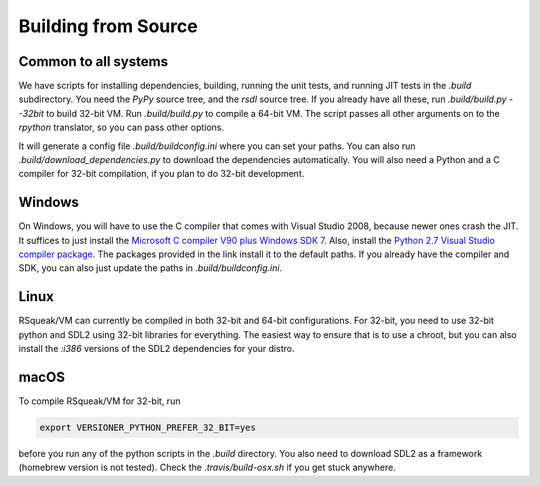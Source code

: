 Building from Source
=====================

Common to all systems
----------------------

We have scripts for installing dependencies, building, running the unit tests,
and running JIT tests in the `.build` subdirectory. You need the `PyPy` source
tree, and the `rsdl` source tree. If you already have all these, run
`.build/build.py --32bit` to build 32-bit VM. Run `.build/build.py` to compile a
64-bit VM. The script passes all other arguments on to the `rpython` translator,
so you can pass other options.

It will generate a config file `.build/buildconfig.ini` where you can set your
paths. You can also run `.build/download_dependencies.py` to download the
dependencies automatically. You will also need a Python and a C compiler for
32-bit compilation, if you plan to do 32-bit development.

Windows
--------

On Windows, you will have to use the C compiler that comes with Visual Studio
2008, because newer ones crash the JIT. It suffices to just install the
`Microsoft C compiler V90 plus Windows SDK 7`_.
Also, install the `Python 2.7 Visual Studio compiler package`_.
The packages provided in the link install it to the default paths. If you
already have the compiler and SDK, you can also just update the paths in
`.build/buildconfig.ini`.

.. _Microsoft C compiler V90 plus Windows SDK 7: https://github.com/hpi-swa/RSqueak/releases/download/Dependencies/vc_stdx86.zip
.. _Python 2.7 Visual Studio compiler package: https://aka.ms/vcpython27

Linux
------

RSqueak/VM can currently be compiled in both 32-bit and 64-bit
configurations. For 32-bit, you need to use 32-bit python and SDL2 using 32-bit
libraries for everything. The easiest way to ensure that is to use a chroot, but
you can also install the `:i386` versions of the SDL2 dependencies for your
distro.

macOS
---------

To compile RSqueak/VM for 32-bit, run

.. code-block:: bash

  export VERSIONER_PYTHON_PREFER_32_BIT=yes

before you run any of the python scripts in the `.build` directory. You also
need to download SDL2 as a framework (homebrew version is not tested). Check
the `.travis/build-osx.sh` if you get stuck anywhere.